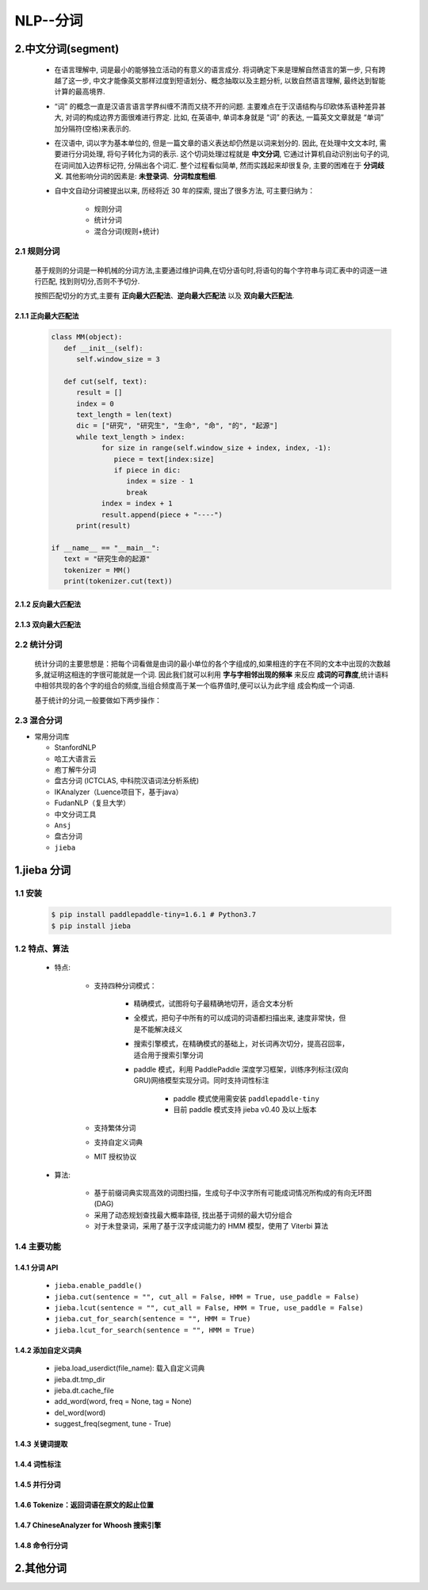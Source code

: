 
NLP--分词
=================

2.中文分词(segment)
--------------------------------------

   - 在语言理解中, 词是最小的能够独立活动的有意义的语言成分. 将词确定下来是理解自然语言的第一步, 只有跨越了这一步, 
     中文才能像英文那样过度到短语划分、概念抽取以及主题分析, 以致自然语言理解, 最终达到智能计算的最高境界.

   - “词” 的概念一直是汉语言语言学界纠缠不清而又绕不开的问题. 主要难点在于汉语结构与印欧体系语种差异甚大, 
     对词的构成边界方面很难进行界定. 比如, 在英语中, 单词本身就是 “词” 的表达, 一篇英文文章就是 “单词” 加分隔符(空格)来表示的.

   - 在汉语中, 词以字为基本单位的, 但是一篇文章的语义表达却仍然是以词来划分的. 因此, 在处理中文文本时, 需要进行分词处理, 
     将句子转化为词的表示. 这个切词处理过程就是 **中文分词**, 它通过计算机自动识别出句子的词, 在词间加入边界标记符, 分隔出各个词汇. 
     整个过程看似简单, 然而实践起来却很复杂, 主要的困难在于 **分词歧义**. 其他影响分词的因素是: **未登录词**、**分词粒度粗细**.

   - 自中文自动分词被提出以来, 历经将近 30 年的探索, 提出了很多方法, 可主要归纳为：

      - 规则分词

      - 统计分词

      - 混合分词(规则+统计)

2.1 规则分词
~~~~~~~~~~~~~~~~~~~~~~~~~~~~~~~~~~~~~~~~

   基于规则的分词是一种机械的分词方法,主要通过维护词典,在切分语句时,将语句的每个字符串与词汇表中的词逐一进行匹配,
   找到则切分,否则不予切分.

   按照匹配切分的方式,主要有 **正向最大匹配法**、**逆向最大匹配法** 以及 **双向最大匹配法**.

2.1.1 正向最大匹配法
^^^^^^^^^^^^^^^^^^^^^

   .. code-block:: python

      class MM(object):
         def __init__(self):
            self.window_size = 3

         def cut(self, text):
            result = []
            index = 0
            text_length = len(text)
            dic = ["研究", "研究生", "生命", "命", "的", "起源"]
            while text_length > index:
                  for size in range(self.window_size + index, index, -1):
                     piece = text[index:size]
                     if piece in dic:
                        index = size - 1
                        break
                  index = index + 1
                  result.append(piece + "----")
            print(result)

      if __name__ == "__main__":
         text = "研究生命的起源"
         tokenizer = MM()
         print(tokenizer.cut(text))


2.1.2 反向最大匹配法
^^^^^^^^^^^^^^^^^^^^^


2.1.3 双向最大匹配法
^^^^^^^^^^^^^^^^^^^^^




2.2 统计分词
~~~~~~~~~~~~~~~~~~~~~~~~~~~~~~~~~~~~~~~~

   统计分词的主要思想是：把每个词看做是由词的最小单位的各个字组成的,如果相连的字在不同的文本中出现的次数越多,就证明这相连的字很可能就是一个词.
   因此我们就可以利用 **字与字相邻出现的频率** 来反应 **成词的可靠度**,统计语料中相邻共现的各个字的组合的频度,当组合频度高于某一个临界值时,便可以认为此字组
   成会构成一个词语.

   基于统计的分词,一般要做如下两步操作：

2.3 混合分词
~~~~~~~~~~~~~~~~~~~~~~~~~~~~~~~~~~~~~~~~



-  常用分词库

   -  StanfordNLP

   -  哈工大语言云

   -  庖丁解牛分词

   -  盘古分词 (ICTCLAS, 中科院汉语词法分析系统)

   -  IKAnalyzer（Luence项目下，基于java）

   -  FudanNLP（复旦大学）

   -  中文分词工具

   -  ``Ansj``

   -  盘古分词

   -  ``jieba``

1.jieba 分词
---------------------

1.1 安装
~~~~~~~~~~~~~~~~~~~~~

    .. code-block:: shell

        $ pip install paddlepaddle-tiny=1.6.1 # Python3.7
        $ pip install jieba

1.2 特点、算法
~~~~~~~~~~~~~~~~~~~~~

    - 特点:

        - 支持四种分词模式：

            - 精确模式，试图将句子最精确地切开，适合文本分析

            - 全模式，把句子中所有的可以成词的词语都扫描出来, 速度非常快，但是不能解决歧义

            - 搜索引擎模式，在精确模式的基础上，对长词再次切分，提高召回率，适合用于搜索引擎分词

            - paddle 模式，利用 PaddlePaddle 深度学习框架，训练序列标注(双向GRU)网络模型实现分词。同时支持词性标注

                - paddle 模式使用需安装 ``paddlepaddle-tiny``

                - 目前 paddle 模式支持 jieba v0.40 及以上版本

        - 支持繁体分词

        - 支持自定义词典

        - MIT 授权协议

    - 算法:

        - 基于前缀词典实现高效的词图扫描，生成句子中汉字所有可能成词情况所构成的有向无环图 (DAG)

        - 采用了动态规划查找最大概率路径, 找出基于词频的最大切分组合

        - 对于未登录词，采用了基于汉字成词能力的 HMM 模型，使用了 Viterbi 算法

1.4 主要功能
~~~~~~~~~~~~~~~~~~~~~

1.4.1 分词 API
^^^^^^^^^^^^^^^^^^^^^

    - ``jieba.enable_paddle()``

    - ``jieba.cut(sentence = "", cut_all = False, HMM = True, use_paddle = False)``

    - ``jieba.lcut(sentence = "", cut_all = False, HMM = True, use_paddle = False)``

    - ``jieba.cut_for_search(sentence = "", HMM = True)``

    - ``jieba.lcut_for_search(sentence = "", HMM = True)``

1.4.2 添加自定义词典
^^^^^^^^^^^^^^^^^^^^^

    - jieba.load_userdict(file_name): 载入自定义词典

    - jieba.dt.tmp_dir
    
    - jieba.dt.cache_file

    - add_word(word, freq = None, tag = None)

    - del_word(word)

    - suggest_freq(segment, tune - True)

1.4.3 关键词提取
^^^^^^^^^^^^^^^^^^^^^





1.4.4 词性标注
^^^^^^^^^^^^^^^^^^^^^






1.4.5 并行分词
^^^^^^^^^^^^^^^^^^^^






1.4.6 Tokenize：返回词语在原文的起止位置
^^^^^^^^^^^^^^^^^^^^^^^^^^^^^^^^^^^^^^^^^^^




1.4.7 ChineseAnalyzer for Whoosh 搜索引擎
^^^^^^^^^^^^^^^^^^^^^^^^^^^^^^^^^^^^^^^^^^^



1.4.8 命令行分词
^^^^^^^^^^^^^^^^^^^^











2.其他分词
----------------------


